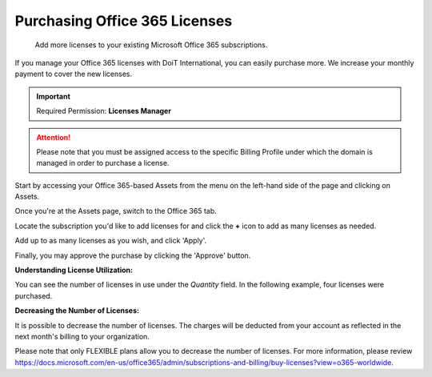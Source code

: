 .. _microsoft-office-365_purchasing-office-365-licenses:

Purchasing Office 365 Licenses
==============================

.. epigraph::

   Add more licenses to your existing Microsoft Office 365 subscriptions.

If you manage your Office 365 licenses with DoiT International, you can easily purchase more. We increase your monthly payment to cover the new licenses.

.. IMPORTANT::

   Required Permission: **Licenses Manager**

.. ATTENTION::

   Please note that you must be assigned access to the specific Billing Profile under which the domain is managed in order to purchase a license.

Start by accessing your Office 365-based Assets from the menu on the left-hand side of the page and clicking on Assets.

.. image:: ../_assets/assets-icon-1-\ (4)\ (5)\ (5).png
   :alt: A screenshot showing you the location of the _Assets_ menu option

Once you're at the Assets page, switch to the Office 365 tab.

.. image:: ../_assets/office-365-tab1.png
   :alt: A screenshot showing you the location of the _Office 365_ tab

Locate the subscription you'd like to add licenses for and click the **+** icon to add as many licenses as needed.

.. image:: ../_assets/office-365-tab.png
   :alt: A screenshot showing you the location of the _+_ icon

Add up to as many licenses as you wish, and click 'Apply'.

.. image:: ../_assets/office-flexible.png
   :alt: A screenshot showing you the location of the _Apply_ button

Finally, you may approve the purchase by clicking the 'Approve' button.

.. image:: ../_assets/office-license.png
   :alt: A screenshot showing you the location of the _Approve_ option

**Understanding License Utilization:**

You can see the number of licenses in use under the *Quantity* field. In the following example, four licenses were purchased.

.. image:: ../_assets/office-quantity.png
   :alt: A screenshot showing you the quantity of purchased licenses

**Decreasing the Number of Licenses:**

It is possible to decrease the number of licenses. The charges will be deducted from your account as reflected in the next month's billing to your organization.

Please note that only FLEXIBLE plans allow you to decrease the number of licenses. For more information, please review `https://docs.microsoft.com/en-us/office365/admin/subscriptions-and-billing/buy-licenses?view=o365-worldwide <https://docs.microsoft.com/en-us/office365/admin/subscriptions-and-billing/buy-licenses?view=o365-worldwide>`__.
